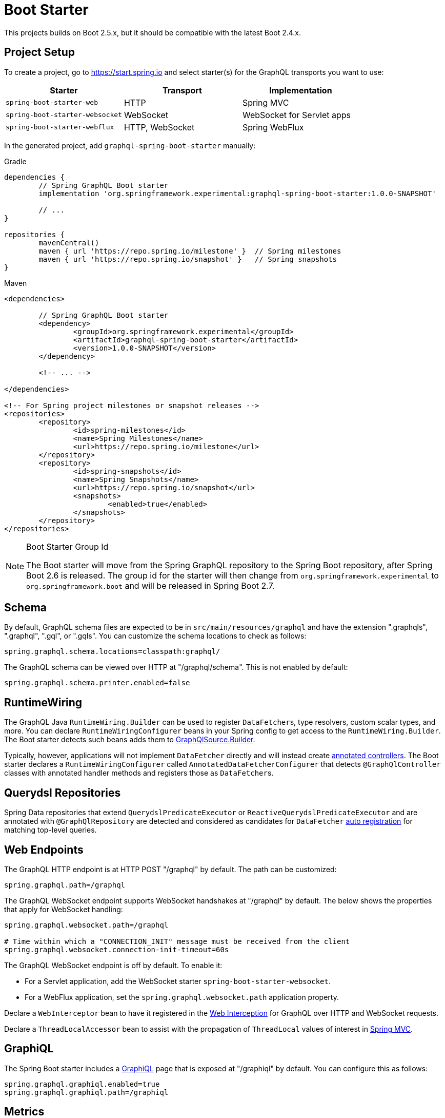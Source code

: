 [[boot-graphql]]
= Boot Starter

This projects builds on Boot 2.5.x, but it should be compatible with the latest Boot 2.4.x.



[[boot-graphql-project]]
== Project Setup

To create a project, go to https://start.spring.io and select starter(s) for the
GraphQL transports you want to use:

[cols="1,1,1"]
|===
| Starter | Transport | Implementation

| `spring-boot-starter-web`
| HTTP
| Spring MVC

| `spring-boot-starter-websocket`
| WebSocket
| WebSocket for Servlet apps

| `spring-boot-starter-webflux`
| HTTP, WebSocket
| Spring WebFlux

|===

In the generated project, add `graphql-spring-boot-starter` manually:

[source,groovy,indent=0,subs="verbatim,quotes",role="primary"]
.Gradle
----
dependencies {
	// Spring GraphQL Boot starter
	implementation 'org.springframework.experimental:graphql-spring-boot-starter:1.0.0-SNAPSHOT'

	// ...
}

repositories {
	mavenCentral()
	maven { url 'https://repo.spring.io/milestone' }  // Spring milestones
	maven { url 'https://repo.spring.io/snapshot' }   // Spring snapshots
}
----
[source,xml,indent=0,subs="verbatim,quotes",role="secondary"]
.Maven
----
<dependencies>

	// Spring GraphQL Boot starter
	<dependency>
		<groupId>org.springframework.experimental</groupId>
		<artifactId>graphql-spring-boot-starter</artifactId>
		<version>1.0.0-SNAPSHOT</version>
	</dependency>

	<!-- ... -->

</dependencies>

<!-- For Spring project milestones or snapshot releases -->
<repositories>
	<repository>
		<id>spring-milestones</id>
		<name>Spring Milestones</name>
		<url>https://repo.spring.io/milestone</url>
	</repository>
	<repository>
		<id>spring-snapshots</id>
		<name>Spring Snapshots</name>
		<url>https://repo.spring.io/snapshot</url>
		<snapshots>
			<enabled>true</enabled>
		</snapshots>
	</repository>
</repositories>
----

[NOTE]
.Boot Starter Group Id
====
The Boot starter will move from the Spring GraphQL repository to the Spring Boot
repository, after Spring Boot 2.6 is released. The group id for the starter will then
change from `org.springframework.experimental` to `org.springframework.boot` and will be
released in Spring Boot 2.7.
====



[[boot-graphql-schema]]
== Schema

By default, GraphQL schema files are expected to be in `src/main/resources/graphql` and have
the extension ".graphqls", ".graphql", ".gql", or ".gqls". You can customize the
schema locations to check as follows:

[source,properties,indent=0,subs="verbatim,quotes"]
----
spring.graphql.schema.locations=classpath:graphql/
----

The GraphQL schema can be viewed over HTTP at "/graphql/schema". This is not enabled by
default:

[source,properties,indent=0,subs="verbatim,quotes"]
----
spring.graphql.schema.printer.enabled=false
----


[[boot-graphql-runtimewiring]]
== RuntimeWiring

The GraphQL Java `RuntimeWiring.Builder` can be used to register ``DataFetcher``s,
type resolvers, custom scalar types, and more. You can declare `RuntimeWiringConfigurer`
beans in your Spring config to get access to the `RuntimeWiring.Builder`. The Boot
starter detects such beans adds them to <<execution-graphqlsource,GraphQlSource.Builder>>.

Typically, however, applications will not implement ``DataFetcher`` directly and will
instead create <<controllers,annotated controllers>>. The Boot
starter declares a `RuntimeWiringConfigurer` called `AnnotatedDataFetcherConfigurer` that
detects `@GraphQlController` classes with annotated  handler methods and registers those
as ``DataFetcher``s.


[[boot-repositories-querydsl]]
== Querydsl Repositories

Spring Data repositories that extend `QuerydslPredicateExecutor` or
`ReactiveQuerydslPredicateExecutor` and are annotated with `@GraphQlRepository` are
detected and considered as candidates for `DataFetcher`
<<index.adoc#data-querydsl-registration,auto registration>> for matching top-level queries.



[[boot-graphql-web]]
== Web Endpoints

The GraphQL HTTP endpoint is at HTTP POST "/graphql" by default. The path can be customized:

[source,properties,indent=0,subs="verbatim,quotes"]
----
spring.graphql.path=/graphql
----

The GraphQL WebSocket endpoint supports WebSocket handshakes at "/graphql" by default.
The below shows the properties that apply for WebSocket handling:

[source,properties,indent=0,subs="verbatim,quotes"]
----
spring.graphql.websocket.path=/graphql

# Time within which a "CONNECTION_INIT" message must be received from the client
spring.graphql.websocket.connection-init-timeout=60s
----

The GraphQL WebSocket endpoint is off by default. To enable it:

- For a Servlet application, add the WebSocket starter `spring-boot-starter-websocket`.
- For a WebFlux application, set the `spring.graphql.websocket.path` application property.

Declare a `WebInterceptor` bean to have it registered in the
<<index.adoc#web-interception,Web Interception>> for  GraphQL over HTTP and WebSocket
requests.

Declare a `ThreadLocalAccessor` bean to assist with the propagation of `ThreadLocal`
values of interest in <<index.adoc#execution-context-webmvc,Spring MVC>>.



[[boot-graphql-graphiql]]
== GraphiQL

The Spring Boot starter includes a https://github.com/graphql/graphiql[GraphiQL] page
that is exposed at "/graphiql" by default. You can configure this as follows:

[source,properties,indent=0,subs="verbatim,quotes"]
----
spring.graphql.graphiql.enabled=true
spring.graphql.graphiql.path=/graphiql
----




[[boot-graphql-metrics]]
== Metrics

When the starter `spring-boot-starter-actuator` is present on the classpath, metrics for
GraphQL requests are collected. You can disable metrics collection as follows:

[source,properties,indent=0,subs="verbatim,quotes"]
----
management.metrics.graphql.autotime.enabled=false
----

Metrics can be exposed with an Actuator web endpoint.
The following sections assume that its exposure is enabled in your application configuration, as follows:

[source,properties,indent=0,subs="verbatim,quotes"]
----
management.endpoints.web.exposure.include=health,metrics,info
----


[[boot-graphql-metrics-request-timer]]
=== Request Timer

A Request metric timer is available at `/actuator/metrics/graphql.request`.

[cols="1,2,2"]
|===
|Tag | Description| Sample values

|outcome
|Request outcome
|"SUCCESS", "ERROR"
|===


[[boot-graphql-metrics-datafetcher-timer]]
=== `DataFetcher` Timer

A `DataFetcher` metric timer is available at `/actuator/metrics/graphql.datafetcher`.

[cols="1,2,2"]
|===
|Tag | Description| Sample values

|path
|data fetcher path
|"Query.project"

|outcome
|data fetching outcome
|"SUCCESS", "ERROR"
|===


[[boot-graphql-metrics-error-counter]]
=== Error Counter

A GraphQL error metric counter is available at `/actuator/metrics/graphql.error`.

[cols="1,2,2"]
|===
|Tag | Description| Sample values

|errorType
|error type
|"DataFetchingException"

|errorPath
|error JSON Path
|"$.project"
|===



[[boot-graphql-testing]]
== Testing

For Spring GraphQL testing support, add the below to your classpath and that will make
a `WebGraphQlTester` available for injection into tests:

[source,groovy,indent=0,subs="verbatim,quotes",role="primary"]
.Gradle
----
dependencies {
	testImplementation 'org.springframework.boot:spring-boot-starter-test'
	testImplementation 'org.springframework.graphql:spring-graphql-test:1.0.0-SNAPSHOT'

	// Also add this, unless `spring-boot-starter-webflux` is also present
	testImplementation 'org.springframework:spring-webflux'

	// ...
}

repositories {
	mavenCentral()
	maven { url 'https://repo.spring.io/milestone' }  // Spring milestones
	maven { url 'https://repo.spring.io/snapshot' }   // Spring snapshots
}
----
[source,xml,indent=0,subs="verbatim,quotes",role="secondary"]
.Maven
----
<dependencies>

	<dependency>
		<groupId>org.springframework.boot</groupId>
		<artifactId>spring-boot-starter-test</artifactId>
		<scope>test</scope>
	</dependency>
	<dependency>
		<groupId>org.springframework.graphql</groupId>
		<artifactId>spring-graphql-test</artifactId>
		<version>1.0.0-SNAPSHOT</version>
		<scope>test</scope>
	</dependency>

	<!-- Also add this, unless "spring-boot-starter-webflux" is also present -->
	<dependency>
		<groupId>org.springframework</groupId>
		<artifactId>spring-webflux</artifactId>
		<scope>test</scope>
	</dependency>

	<!-- ... -->

</dependencies>

<!-- For Spring project milestones or snapshot releases -->
<repositories>
	<repository>
		<id>spring-milestones</id>
		<name>Spring Milestones</name>
		<url>https://repo.spring.io/milestone</url>
	</repository>
	<repository>
		<id>spring-snapshots</id>
		<name>Spring Snapshots</name>
		<url>https://repo.spring.io/snapshot</url>
		<snapshots>
			<enabled>true</enabled>
		</snapshots>
	</repository>
</repositories>
----

For GraphQL over HTTP with Spring MVC, using `MockMvc` as the server:

[source,java,indent=0,subs="verbatim,quotes"]
----
@SpringBootTest
@AutoConfigureMockMvc
@AutoConfigureGraphQlTester
public class MockMvcGraphQlTests {

	@Autowired
	private WebGraphQlTester graphQlTester;

}
----

For GraphQL over HTTP with Spring WebFlux, using a
https://docs.spring.io/spring-boot/docs/current/reference/html/features.html#features.testing.spring-boot-applications.with-mock-environment[mock server]:

[source,java,indent=0,subs="verbatim,quotes"]
----
@SpringBootTest
@AutoConfigureWebTestClient
@AutoConfigureGraphQlTester
public class MockMvcGraphQlTests {

	@Autowired
	private WebGraphQlTester graphQlTester;

}
----

For GraphQL over HTTP with a
https://docs.spring.io/spring-boot/docs/current/reference/html/features.html#features.testing.spring-boot-applications.with-running-server[running server]:

[source,java,indent=0,subs="verbatim,quotes"]
----
@SpringBootTest(webEnvironment = SpringBootTest.WebEnvironment.RANDOM_PORT)
@AutoConfigureGraphQlTester
public class MockMvcGraphQlTests {

	@Autowired
	private WebGraphQlTester graphQlTester;

}
----

Subscriptions can be tested without WebSocket as shown below:

[source,java,indent=0,subs="verbatim,quotes"]
----
@SpringBootTest
@AutoConfigureGraphQlTester
public class MockMvcGraphQlTests {

	@Autowired
	private WebGraphQlTester graphQlTester;

	@Test
	void subscription() {
		Flux<String> result = this.graphQlTester.query("subscription { greetings }")
				.executeSubscription()
				.toFlux("greetings", String.class);

		// Use StepVerifier from "reactor-test" to verify the stream...
		StepVerifier.create(result)
				.expectNext("Hi")
				.expectNext("Bonjour")
				.expectNext("Hola")
				.verifyComplete();
	}

}
----

The above subscription test is performed directly against the `WebGraphQlHandler` that
both HTTP and WebSocket transports delegate to. It passes through the `WebInterceptor`
chain and then calls GraphQL Java which returns a Reactive Streams `Publisher`.
